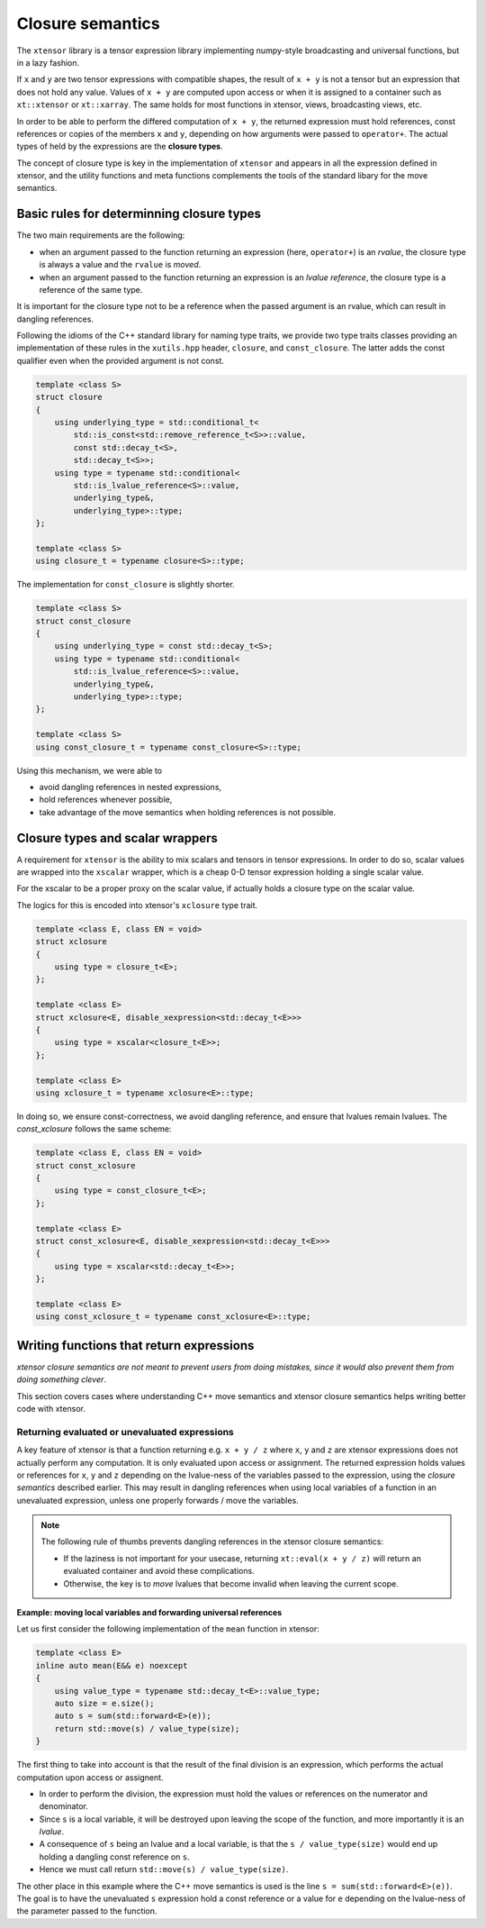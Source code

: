 .. Copyright (c) 2016, Johan Mabille and Sylvain Corlay

   Distributed under the terms of the BSD 3-Clause License.

   The full license is in the file LICENSE, distributed with this software.

Closure semantics
=================

The ``xtensor`` library is a tensor expression library implementing numpy-style broadcasting and universal functions, but in a lazy fashion.

If ``x`` and ``y`` are two tensor expressions with compatible shapes, the result of ``x + y`` is not a tensor but an expression that does
not hold any value. Values of ``x + y`` are computed upon access or when it is assigned to a container such as ``xt::xtensor`` or
``xt::xarray``. The same holds for most functions in xtensor, views, broadcasting views, etc.

In order to be able to perform the differed computation of ``x + y``, the returned expression must hold references, const references or
copies of the members ``x`` and ``y``, depending on how arguments were passed to ``operator+``. The actual types of held by the expressions
are the **closure types**.

The concept of closure type is key in the implementation of ``xtensor`` and appears in all the expression defined in xtensor, and the
utility functions and meta functions complements the tools of the standard libary for the move semantics. 

Basic rules for determinning closure types
------------------------------------------

The two main requirements are the following:

- when an argument passed to the function returning an expression (here, ``operator+``) is an *rvalue*, the closure type is always a value and the ``rvalue`` is *moved*.
- when an argument passed to the function returning an expression is an *lvalue reference*, the closure type is a reference of the same type.

It is important for the closure type not to be a reference when the passed argument is an rvalue, which can result in dangling references.

Following the idioms of the C++ standard library for naming type traits, we provide two type traits classes providing an implementation of these rules
in the ``xutils.hpp`` header, ``closure``, and ``const_closure``. The latter adds the const qualifier even when the provided argument is not const.

.. code:: cpp

    template <class S>
    struct closure
    {
        using underlying_type = std::conditional_t<
            std::is_const<std::remove_reference_t<S>>::value,
            const std::decay_t<S>,
            std::decay_t<S>>;
        using type = typename std::conditional<
            std::is_lvalue_reference<S>::value,
            underlying_type&,
            underlying_type>::type;
    };

    template <class S>
    using closure_t = typename closure<S>::type;

The implementation for ``const_closure`` is slightly shorter.

.. code:: cpp

    template <class S>
    struct const_closure
    {
        using underlying_type = const std::decay_t<S>;
        using type = typename std::conditional<
            std::is_lvalue_reference<S>::value,
            underlying_type&,
            underlying_type>::type;
    };
        
    template <class S>
    using const_closure_t = typename const_closure<S>::type;

Using this mechanism, we were able to

- avoid dangling references in nested expressions,
- hold references whenever possible,
- take advantage of the move semantics when holding references is not possible.

Closure types and scalar wrappers
---------------------------------

A requirement for ``xtensor`` is the ability to mix scalars and tensors in tensor expressions. In order to do so,
scalar values are wrapped into the ``xscalar`` wrapper, which is a cheap 0-D tensor expression holding a single
scalar value.

For the xscalar to be a proper proxy on the scalar value, if actually holds a closure type on the scalar value.

The logics for this is encoded into xtensor's ``xclosure`` type trait.

.. code:: cpp

    template <class E, class EN = void>
    struct xclosure
    {
        using type = closure_t<E>;
    };

    template <class E>
    struct xclosure<E, disable_xexpression<std::decay_t<E>>>
    {
        using type = xscalar<closure_t<E>>;
    };

    template <class E>
    using xclosure_t = typename xclosure<E>::type;

In doing so, we ensure const-correctness, we avoid dangling reference, and ensure that lvalues remain lvalues.
The `const_xclosure` follows the same scheme:

.. code:: cpp

    template <class E, class EN = void>
    struct const_xclosure
    {
        using type = const_closure_t<E>;
    };

    template <class E>
    struct const_xclosure<E, disable_xexpression<std::decay_t<E>>>
    {
        using type = xscalar<std::decay_t<E>>;
    };

    template <class E>
    using const_xclosure_t = typename const_xclosure<E>::type;

Writing functions that return expressions
-----------------------------------------

*xtensor closure semantics are not meant to prevent users from doing mistakes, since it would also prevent them from doing something clever*.

This section covers cases where understanding C++ move semantics and xtensor closure semantics helps writing better code with xtensor.

Returning evaluated or unevaluated expressions
~~~~~~~~~~~~~~~~~~~~~~~~~~~~~~~~~~~~~~~~~~~~~~

A key feature of xtensor is that a function returning e.g. ``x + y / z`` where ``x``, ``y`` and ``z`` are xtensor expressions does not actually perform any
computation. It is only evaluated upon access or assignment. The returned expression holds values or references for ``x``, ``y`` and ``z`` depending on the
lvalue-ness of the variables passed to the expression, using the *closure semantics* described earlier. This may result in dangling references when using
local variables of a function in an unevaluated expression, unless one properly forwards / move the variables.

.. note::

   The following rule of thumbs prevents dangling references in the xtensor closure semantics:

   - If the laziness is not important for your usecase, returning ``xt::eval(x + y / z)`` will return an evaluated container and avoid these complications.
   - Otherwise, the key is to *move* lvalues that become invalid when leaving the current scope.

**Example: moving local variables and forwarding universal references**

Let us first consider the following implementation of the ``mean`` function in xtensor:

.. raw:: html

    <style>
    .rst-content .admonition-title {
        display: none;
    }
    </style>

.. code:: cpp

    template <class E>
    inline auto mean(E&& e) noexcept
    {
        using value_type = typename std::decay_t<E>::value_type;
        auto size = e.size();
        auto s = sum(std::forward<E>(e));
        return std::move(s) / value_type(size); 
    }

The first thing to take into account is that the result of the final division is an expression, which performs the actual computation
upon access or assignent.

- In order to perform the division, the expression must hold the values or references on the numerator and denominator.
- Since ``s`` is a local variable, it will be destroyed upon leaving the scope of the function, and more importantly it is an *lvalue*.
- A consequence of ``s`` being an lvalue and a local variable, is that the ``s / value_type(size)`` would end up holding a dangling const reference on ``s``.
- Hence we must call return ``std::move(s) / value_type(size)``.

The other place in this example where the C++ move semantics is used is the line ``s = sum(std::forward<E>(e))``. The goal is to have the unevaluated ``s`` expression
hold a const reference or a value for ``e`` depending on the lvalue-ness of the parameter passed to the function.


